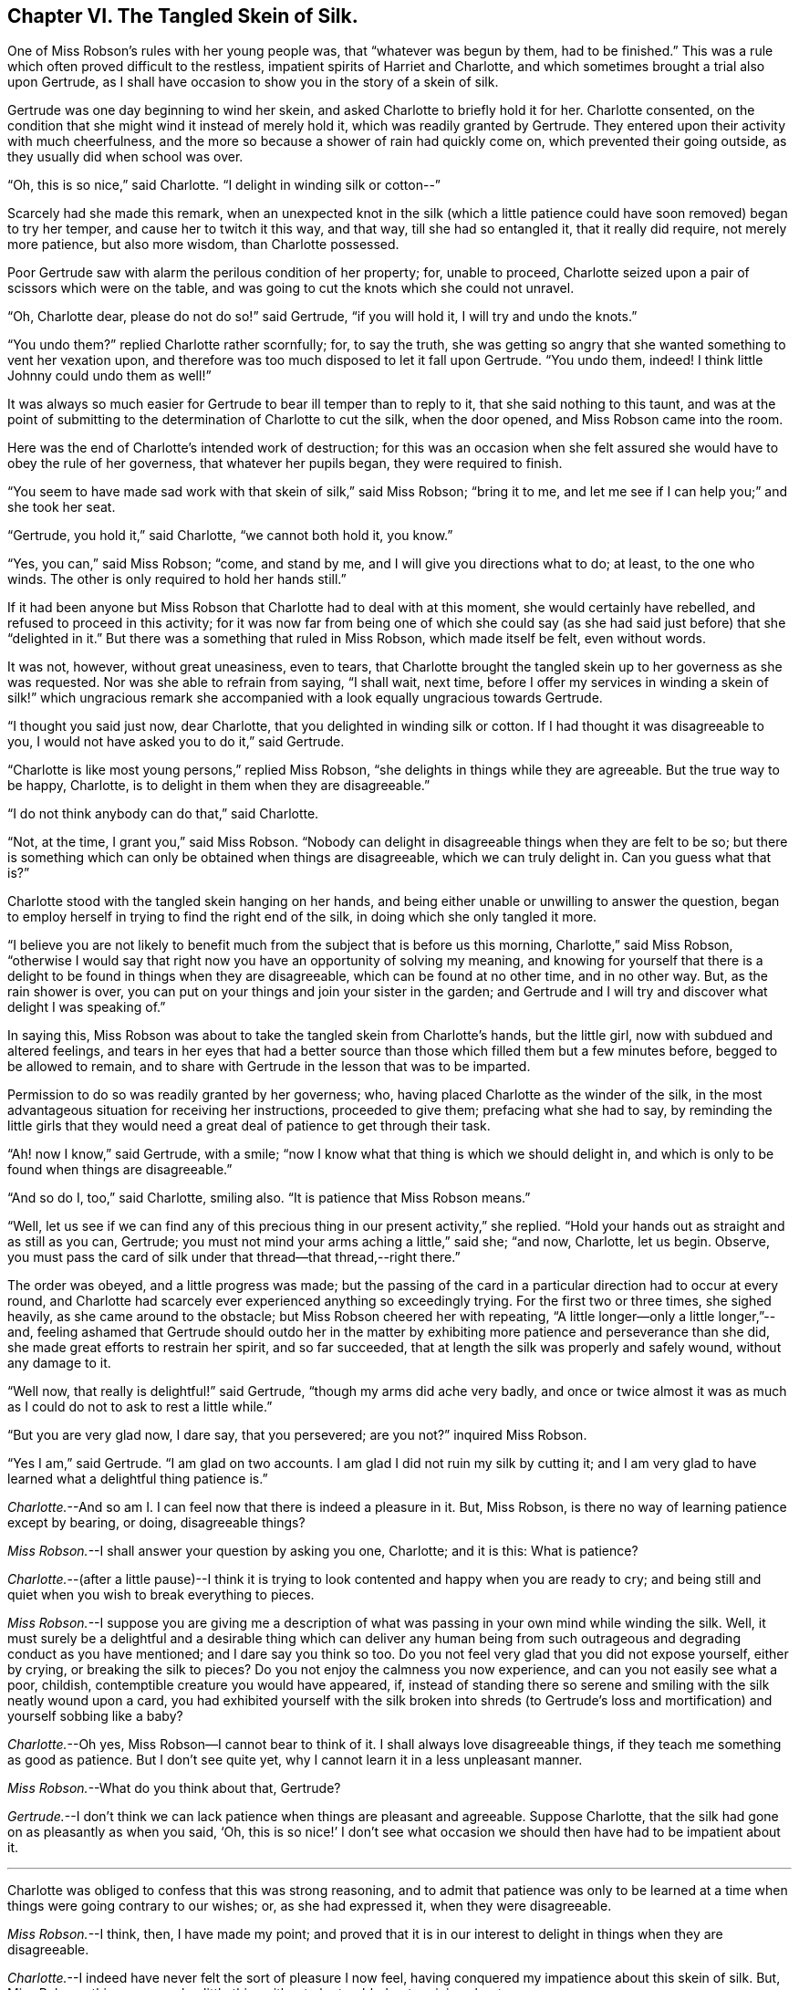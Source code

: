 == Chapter VI. The Tangled Skein of Silk.

One of Miss Robson`'s rules with her young people was, that "`whatever was begun by them,
had to be finished.`"
This was a rule which often proved difficult to the restless,
impatient spirits of Harriet and Charlotte,
and which sometimes brought a trial also upon Gertrude,
as I shall have occasion to show you in the story of a skein of silk.

Gertrude was one day beginning to wind her skein,
and asked Charlotte to briefly hold it for her.
Charlotte consented, on the condition that she might wind it instead of merely hold it,
which was readily granted by Gertrude.
They entered upon their activity with much cheerfulness,
and the more so because a shower of rain had quickly come on,
which prevented their going outside, as they usually did when school was over.

"`Oh, this is so nice,`" said Charlotte.
"`I delight in winding silk or cotton--`"

Scarcely had she made this remark,
when an unexpected knot in the silk (which a little patience
could have soon removed) began to try her temper,
and cause her to twitch it this way, and that way, till she had so entangled it,
that it really did require, not merely more patience, but also more wisdom,
than Charlotte possessed.

Poor Gertrude saw with alarm the perilous condition of her property; for,
unable to proceed, Charlotte seized upon a pair of scissors which were on the table,
and was going to cut the knots which she could not unravel.

"`Oh, Charlotte dear, please do not do so!`" said Gertrude, "`if you will hold it,
I will try and undo the knots.`"

"`You undo them?`"
replied Charlotte rather scornfully; for, to say the truth,
she was getting so angry that she wanted something to vent her vexation upon,
and therefore was too much disposed to let it fall upon Gertrude.
"`You undo them, indeed!
I think little Johnny could undo them as well!`"

It was always so much easier for Gertrude to bear ill temper than to reply to it,
that she said nothing to this taunt,
and was at the point of submitting to the determination of Charlotte to cut the silk,
when the door opened, and Miss Robson came into the room.

Here was the end of Charlotte`'s intended work of destruction;
for this was an occasion when she felt assured she
would have to obey the rule of her governess,
that whatever her pupils began, they were required to finish.

"`You seem to have made sad work with that skein of silk,`" said Miss Robson;
"`bring it to me, and let me see if I can help you;`" and she took her seat.

"`Gertrude, you hold it,`" said Charlotte, "`we cannot both hold it, you know.`"

"`Yes, you can,`" said Miss Robson; "`come, and stand by me,
and I will give you directions what to do; at least, to the one who winds.
The other is only required to hold her hands still.`"

If it had been anyone but Miss Robson that Charlotte had to deal with at this moment,
she would certainly have rebelled, and refused to proceed in this activity;
for it was now far from being one of which she could say
(as she had said just before) that she "`delighted in it.`"
But there was a something that ruled in Miss Robson, which made itself be felt,
even without words.

It was not, however, without great uneasiness, even to tears,
that Charlotte brought the tangled skein up to her governess as she was requested.
Nor was she able to refrain from saying, "`I shall wait, next time,
before I offer my services in winding a skein of silk!`" which ungracious
remark she accompanied with a look equally ungracious towards Gertrude.

"`I thought you said just now, dear Charlotte,
that you delighted in winding silk or cotton.
If I had thought it was disagreeable to you,
I would not have asked you to do it,`" said Gertrude.

"`Charlotte is like most young persons,`" replied Miss Robson,
"`she delights in things while they are agreeable.
But the true way to be happy, Charlotte,
is to delight in them when they are disagreeable.`"

"`I do not think anybody can do that,`" said Charlotte.

"`Not, at the time, I grant you,`" said Miss Robson.
"`Nobody can delight in disagreeable things when they are felt to be so;
but there is something which can only be obtained when things are disagreeable,
which we can truly delight in.
Can you guess what that is?`"

Charlotte stood with the tangled skein hanging on her hands,
and being either unable or unwilling to answer the question,
began to employ herself in trying to find the right end of the silk,
in doing which she only tangled it more.

"`I believe you are not likely to benefit much from
the subject that is before us this morning,
Charlotte,`" said Miss Robson,
"`otherwise I would say that right now you have an opportunity of solving my meaning,
and knowing for yourself that there is a delight
to be found in things when they are disagreeable,
which can be found at no other time, and in no other way.
But, as the rain shower is over,
you can put on your things and join your sister in the garden;
and Gertrude and I will try and discover what delight I was speaking of.`"

In saying this, Miss Robson was about to take the tangled skein from Charlotte`'s hands,
but the little girl, now with subdued and altered feelings,
and tears in her eyes that had a better source than
those which filled them but a few minutes before,
begged to be allowed to remain,
and to share with Gertrude in the lesson that was to be imparted.

Permission to do so was readily granted by her governess; who,
having placed Charlotte as the winder of the silk,
in the most advantageous situation for receiving her instructions,
proceeded to give them; prefacing what she had to say,
by reminding the little girls that they would need
a great deal of patience to get through their task.

"`Ah! now I know,`" said Gertrude, with a smile;
"`now I know what that thing is which we should delight in,
and which is only to be found when things are disagreeable.`"

"`And so do I, too,`" said Charlotte, smiling also.
"`It is patience that Miss Robson means.`"

"`Well,
let us see if we can find any of this precious thing
in our present activity,`" she replied.
"`Hold your hands out as straight and as still as you can, Gertrude;
you must not mind your arms aching a little,`" said she; "`and now, Charlotte,
let us begin.
Observe, you must pass the card of silk under that thread--that thread,--right there.`"

The order was obeyed, and a little progress was made;
but the passing of the card in a particular direction had to occur at every round,
and Charlotte had scarcely ever experienced anything so exceedingly trying.
For the first two or three times, she sighed heavily, as she came around to the obstacle;
but Miss Robson cheered her with repeating,
"`A little longer--only a little longer,`"--and,
feeling ashamed that Gertrude should outdo her in the matter
by exhibiting more patience and perseverance than she did,
she made great efforts to restrain her spirit, and so far succeeded,
that at length the silk was properly and safely wound, without any damage to it.

"`Well now, that really is delightful!`" said Gertrude,
"`though my arms did ache very badly,
and once or twice almost it was as much as I could do not to ask to rest a little while.`"

"`But you are very glad now, I dare say, that you persevered; are you not?`"
inquired Miss Robson.

"`Yes I am,`" said Gertrude.
"`I am glad on two accounts.
I am glad I did not ruin my silk by cutting it;
and I am very glad to have learned what a delightful thing patience is.`"

[.discourse-part]
_Charlotte._--And so am I. I can feel now that there is indeed a pleasure in it.
But, Miss Robson, is there no way of learning patience except by bearing, or doing,
disagreeable things?

[.discourse-part]
_Miss Robson._--I shall answer your question by asking you one, Charlotte;
and it is this: What is patience?

[.discourse-part]
_Charlotte._--(after a little pause)--I think it is trying
to look contented and happy when you are ready to cry;
and being still and quiet when you wish to break everything to pieces.

[.discourse-part]
_Miss Robson._--I suppose you are giving me a description
of what was passing in your own mind while winding the silk.
Well, it must surely be a delightful and a desirable thing which can deliver any human
being from such outrageous and degrading conduct as you have mentioned;
and I dare say you think so too.
Do you not feel very glad that you did not expose yourself, either by crying,
or breaking the silk to pieces?
Do you not enjoy the calmness you now experience, and can you not easily see what a poor,
childish, contemptible creature you would have appeared, if,
instead of standing there so serene and smiling with the silk neatly wound upon a card,
you had exhibited yourself with the silk broken into shreds (to Gertrude`'s
loss and mortification) and yourself sobbing like a baby?

[.discourse-part]
_Charlotte._--Oh yes,
Miss Robson--I cannot bear to think of it.
I shall always love disagreeable things, if they teach me something as good as patience.
But I don`'t see quite yet, why I cannot learn it in a less unpleasant manner.

[.discourse-part]
_Miss Robson._--What do you think about that, Gertrude?

[.discourse-part]
_Gertrude._--I don`'t think we can lack patience when things are pleasant and agreeable.
Suppose Charlotte, that the silk had gone on as pleasantly as when you said, '`Oh,
this is so nice!`' I don`'t see what occasion we
should then have had to be impatient about it.

[.small-break]
'''

Charlotte was obliged to confess that this was strong reasoning,
and to admit that patience was only to be learned at a time
when things were going contrary to our wishes;
or, as she had expressed it, when they were disagreeable.

[.discourse-part]
_Miss Robson._--I think, then, I have made my point;
and proved that it is in our interest to delight in things when they are disagreeable.

[.discourse-part]
_Charlotte._--I indeed have never felt the sort of pleasure I now feel,
having conquered my impatience about this skein of silk.
But, Miss Robson,
this seems such a little thing either to be troubled or to rejoice about.

[.discourse-part]
_Miss Robson._--As little as it is, Charlotte,
you see that it was almost too much for you to bear.
You must not fall into the error which people so commonly do fall into,
of talking about this or the other matter as a '`little thing.`'
Nothing is so little as not to produce some consequences;
and whatever is able to excite your feelings and try your temper,
is a very important thing, however trifling it may seem to you.
But your mistake, and the general mistake of those who talk in that way,
arises from looking at the outward thing or action;
and not at the inward feelings and effects which accompany it.
For instance, on the present occasion,
winding a skein of silk is a very insignificant thing,
and might be done without it being necessary to say one word about it.
But, being hasty and impatient, and fretful and reckless,
as you were about to be in doing this simple thing, are very serious matters,
and must be encountered in a very serious way.
Indeed, they are so serious, my dear child,
that I know of but one method to propose to you of avoiding becoming their victim,
and that is by remembering that in whatever you do, you are to do it as unto the Lord,
and not as unto man.
The thought that this or the other thing is a trifle,
will never help you to bear it with the right patience.

[.discourse-part]
_Gertrude._--Are there two sorts of patience, then, Miss Robson?

[.discourse-part]
_Miss Robson._--There is a kind of false patience, Gertrude,
which often enables people to control their feelings, so that,
upon difficult occasions they seem to those around them
to possess a great deal of self-control and fortitude.
This does not deserve to be called by the name of patience,
for patience is a holy thing.

[.discourse-part]
_Charlotte._--What is the name of this false patience, Miss Robson?

[.discourse-part]
_Miss Robson._--Its name is PRIDE.
Do you know anything about it?

[.discourse-part]
_Charlotte._--What way does it show itself?

[.discourse-part]
_Miss Robson._--It feels as if it would rather die than appear to others to be troubled.
Hence, as you said just now,
it tries to look contented and happy when it is ready to cry;
and it remains still and quiet when it feels a wish to break everything to pieces.

[.discourse-part]
_Charlotte._--I`'m afraid I was feeling some of this false patience, then;
for I certainly was very unwilling to seem troubled,
and I did not at all like that Gertrude would show more patience than I did.

[.discourse-part]
_Miss Robson._--It is very likely, my dear,
that pride had more to do with your perseverance than patience had.
There must be a deep feeling of the presence of God in the heart,
before we are able to perform all our actions as in His sight,
and in every trial of our spirits to breathe a desire for His help and favor.
Yet, it is most certain,
that nothing of the true patience can be found except as it is bestowed by Him.
For patience, I must once more tell you, is a holy thing;
and as you will often require to be reminded of its value,
I will repeat to you some lines written by a friend of mine, which, if you like them,
I will give you a copy, and then you can learn them by heart.

[.small-break]
'''

Both the little girls requested to hear them,
and Miss Robson then recited the following lines:

[verse]
____
TO PATIENCE.

Meek and submissive Patience! born in woe,
Yet smiling through your tears; how soft and low,
And tranquil is your presence!Modest Grace!
How humble are the scenes where your pale face
Unveils its pensive beauty! Deep the cup
Of bitterness thou calmly drinkest up!
For welcome is it to your loving heart
In pain and grief to take the largest part;
And sweetly does your gentle spirit share
In what your Master giveth you to bear
Of his sad portion! Oh, Thou Holy One,
Whose latest sigh breathed forth "`Thy will be done!`"
And with that sigh expired for lost mankind,
Let my tried soul your holy patience find!
____
